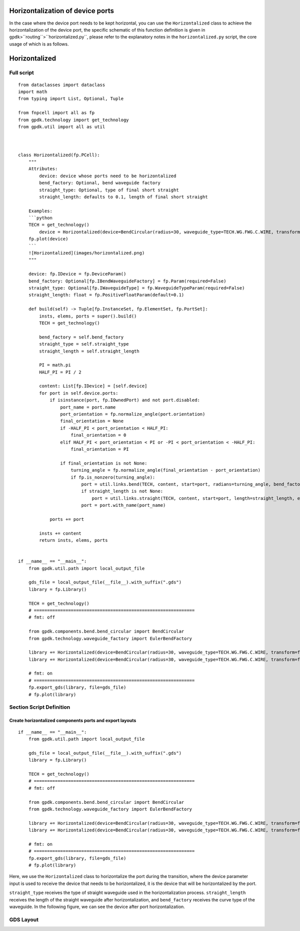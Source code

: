 Horizontalization of device ports
^^^^^^^^^^^^^^^^^^^^^^^^^^^^^^^^^^^^^^^^^^^^^^^^^^

In the case where the device port needs to be kept horizontal, you can use the ``Horizontalized`` class to achieve the horizontalization of the device port, the specific schematic of this function definition is given in ``gpdk``>``routing``>``horizontalized.py``, please refer to the explanatory notes in the ``horizontalized.py`` script, the core usage of which is as follows.

Horizontalized
^^^^^^^^^^^^^^^^^^^^^^^^^^^^

Full script
-----------------
::

    from dataclasses import dataclass
    import math
    from typing import List, Optional, Tuple

    from fnpcell import all as fp
    from gpdk.technology import get_technology
    from gpdk.util import all as util



    class Horizontalized(fp.PCell):
        """
        Attributes:
            device: device whose ports need to be horizontalized
            bend_factory: Optional, bend waveguide factory
            straight_type: Optional, type of final short straight
            straight_length: defaults to 0.1, length of final short straight

        Examples:
        ```python
        TECH = get_technology()
            device = Horizontalized(device=BendCircular(radius=30, waveguide_type=TECH.WG.FWG.C.WIRE, transform=fp.rotate(degrees=30)))
        fp.plot(device)
        ```
        ![Horizontalized](images/horizontalized.png)
        """

        device: fp.IDevice = fp.DeviceParam()
        bend_factory: Optional[fp.IBendWaveguideFactory] = fp.Param(required=False)
        straight_type: Optional[fp.IWaveguideType] = fp.WaveguideTypeParam(required=False)
        straight_length: float = fp.PositiveFloatParam(default=0.1)

        def build(self) -> Tuple[fp.InstanceSet, fp.ElementSet, fp.PortSet]:
            insts, elems, ports = super().build()
            TECH = get_technology()

            bend_factory = self.bend_factory
            straight_type = self.straight_type
            straight_length = self.straight_length

            PI = math.pi
            HALF_PI = PI / 2

            content: List[fp.IDevice] = [self.device]
            for port in self.device.ports:
                if isinstance(port, fp.IOwnedPort) and not port.disabled:
                    port_name = port.name
                    port_orientation = fp.normalize_angle(port.orientation)
                    final_orientation = None
                    if -HALF_PI < port_orientation < HALF_PI:
                        final_orientation = 0
                    elif HALF_PI < port_orientation < PI or -PI < port_orientation < -HALF_PI:
                        final_orientation = PI

                    if final_orientation is not None:
                        turning_angle = fp.normalize_angle(final_orientation - port_orientation)
                        if fp.is_nonzero(turning_angle):
                            port = util.links.bend(TECH, content, start=port, radians=turning_angle, bend_factory=bend_factory)
                            if straight_length is not None:
                                port = util.links.straight(TECH, content, start=port, length=straight_length, end_type=straight_type)
                            port = port.with_name(port_name)

                ports += port

            insts += content
            return insts, elems, ports


    if __name__ == "__main__":
        from gpdk.util.path import local_output_file

        gds_file = local_output_file(__file__).with_suffix(".gds")
        library = fp.Library()

        TECH = get_technology()
        # =============================================================
        # fmt: off

        from gpdk.components.bend.bend_circular import BendCircular
        from gpdk.technology.waveguide_factory import EulerBendFactory

        library += Horizontalized(device=BendCircular(radius=30, waveguide_type=TECH.WG.FWG.C.WIRE, transform=fp.rotate(degrees=30)))
        library += Horizontalized(device=BendCircular(radius=30, waveguide_type=TECH.WG.FWG.C.WIRE, transform=fp.rotate(degrees=30)), bend_factory=EulerBendFactory(radius_min=25, l_max=25, waveguide_type=TECH.WG.FWG.C.WIRE))

        # fmt: on
        # =============================================================
        fp.export_gds(library, file=gds_file)
        # fp.plot(library)


Section Script Definition
-------------------------------------

Create horizontalized components ports and export layouts
============================================================
::

    if __name__ == "__main__":
        from gpdk.util.path import local_output_file

        gds_file = local_output_file(__file__).with_suffix(".gds")
        library = fp.Library()

        TECH = get_technology()
        # =============================================================
        # fmt: off

        from gpdk.components.bend.bend_circular import BendCircular
        from gpdk.technology.waveguide_factory import EulerBendFactory

        library += Horizontalized(device=BendCircular(radius=30, waveguide_type=TECH.WG.FWG.C.WIRE, transform=fp.rotate(degrees=30)))
        library += Horizontalized(device=BendCircular(radius=30, waveguide_type=TECH.WG.FWG.C.WIRE, transform=fp.rotate(degrees=30)), bend_factory=EulerBendFactory(radius_min=25, l_max=25, waveguide_type=TECH.WG.FWG.C.WIRE))

        # fmt: on
        # =============================================================
        fp.export_gds(library, file=gds_file)
        # fp.plot(library)

Here, we use the ``Horizontalized`` class to horizontalize the port during the transition, where the device parameter input is used to receive the device that needs to be horizontalized, it is the device that will be horizontalized by the port.

``straight_type`` receives the type of straight waveguide used in the horizontalization process. ``straight_length`` receives the length of the straight waveguide after horizontalization, and ``bend_factory`` receives the curve type of the waveguide. In the following figure, we can see the device after port horizontalization.

GDS Layout
------------------------

.. image:: ../images/horizontalized1.png
